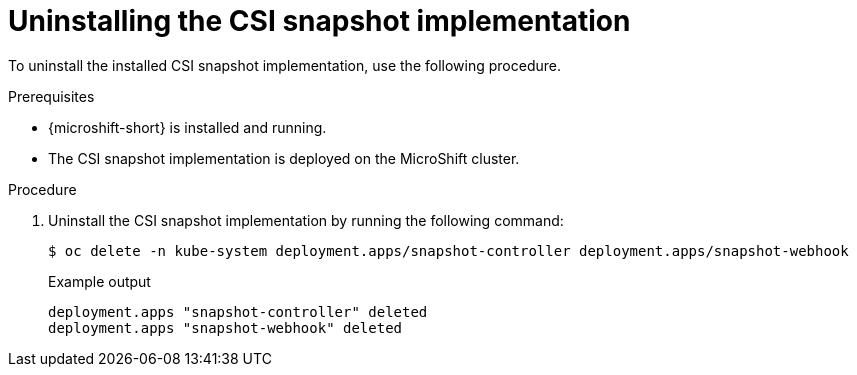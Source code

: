 // Module included in the following assemblies:
//
// * microshift_storage/microshift-storage-plugin-overview.adoc

:_mod-docs-content-type: PROCEDURE
[id="microshift-uninstalling-lvms-csi-snapshot_{context}"]
= Uninstalling the CSI snapshot implementation

To uninstall the installed CSI snapshot implementation, use the following procedure.

.Prerequisites

* {microshift-short} is installed and running.
* The CSI snapshot implementation is deployed on the MicroShift cluster.

.Procedure

. Uninstall the CSI snapshot implementation by running the following command:
+
[source,terminal]
----
$ oc delete -n kube-system deployment.apps/snapshot-controller deployment.apps/snapshot-webhook
----
+
.Example output
[source,terminal]
----
deployment.apps "snapshot-controller" deleted
deployment.apps "snapshot-webhook" deleted
----
